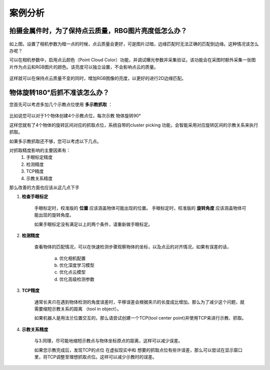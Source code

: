 案例分析
===========

.. content::
    :local:

拍摄金属件时，为了保持点云质量，RBG图片亮度低怎么办？
-------------------------------------------------------

    .. image:: images/case_pcc.png
        :scale: 70%

如上图，设置了相机参数为暗一点的时候，点云质量会更好，可是图片过暗，边缘匹配时无法正确的匹配到边缘。这种情况该怎么办呢？

可以在相机参数中，启用点云颜色（Point Cloud Color）功能，并调试曝光参数并采集验证。该功能会在采图时额外采集一张图片作为点云和RGB图片的颜色。该亮度可以独立设置，不会影响点云的质量。

    .. image:: images/point_cloud_color.png
        :scale: 70%

这样就可以在保持点云质量不变的同时，增加RGB图像的亮度，以更好的进行2D边缘匹配。


物体旋转180°后抓不准该怎么办？
----------------------------------

您首先可以考虑多加几个示教点位使用 **多示教抓取** ：

    .. image:: images/multi_pose_pick.png
        :scale: 70%

比如说您可以对于1个物体创建4个示教点位，每次示教 物体旋转90°

这样您就有了4个物体的旋转区间对应的抓取点位，系统自带的cluster picking 功能，会智能采用对应旋转区间的示教关系来执行抓取。


如果多示教抓取还不够，您可以考虑以下几点。

对抓取精度影响的主要因素有：
    1. 手眼标定精度
    2. 检测精度
    3. TCP精度
    4. 示教关系精度

那么改善的方面也应该从这几点下手

1. **检查手眼标定**

    手眼标定时，校准版的 **位置** 应该涵盖物体可能出现的位置。
    手眼标定时，校准版的 **旋转角度** 应该涵盖物体可能出现的旋转角度。

    如果手眼标定没有满足以上的两个条件，请重新做手眼标定。
    
2. **检测精度**

    查看物体的匹配情况，可以在快速检测步骤观察物体的坐标，以及点云的对齐情况，如果有误差的话，

        a. 优化相机配置 
        b. 优化深度学习模型
        c. 优化点云模型
        d. 优化高级检测参数

3. **TCP精度**

    通常长夹爪在遇到物体检测的角度误差时，平移误差会根据夹爪的长度成比增加。那么为了减少这个问题，就需要缩短示教关系的距离 （tool in object）。

    如果机器人是用法兰位置交互的，那么请尝试创建一个TCP(tool center point)并使用TCP来进行示教、抓取。

    .. image:: images/tcp.png
        :scale: 60%


4. **示教关系精度**

    与3.同理，尽可能地缩短示教点与物体坐标原点的距离，这样可以减少误差。
    
    如果您示教完成后，发现TCP的点位 在虚拟现实中和 想要的抓取点位有些许误差，那么可以尝试在显示窗口里，将TCP调整至理想抓取点位。这样可以减少示教时的误差。
    
    .. image:: images/pick_pose.png
        :scale: 60%